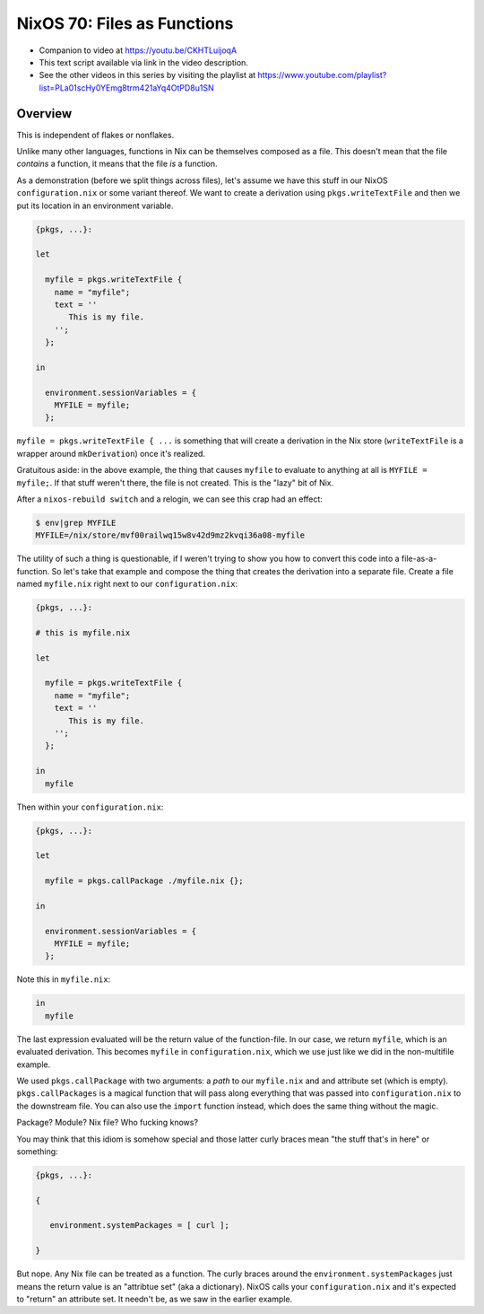 =============================
 NixOS 70: Files as Functions
=============================

- Companion to video at https://youtu.be/CKHTLuijoqA

- This text script available via link in the video description.

- See the other videos in this series by visiting the playlist at
  https://www.youtube.com/playlist?list=PLa01scHy0YEmg8trm421aYq4OtPD8u1SN

Overview
========

This is independent of flakes or nonflakes.

Unlike many other languages, functions in Nix can be themselves composed as a
file.  This doesn't mean that the file *contains* a function, it means that the
file *is* a function.

As a demonstration (before we split things across files), let's assume we have
this stuff in our NixOS ``configuration.nix`` or some variant thereof.  We want
to create a derivation using ``pkgs.writeTextFile`` and then we put its
location in an environment variable.

.. code-block:: nix

    {pkgs, ...}:

    let

      myfile = pkgs.writeTextFile {
        name = "myfile";
        text = ''
           This is my file.
        '';
      };

    in

      environment.sessionVariables = {
        MYFILE = myfile;
      };


``myfile = pkgs.writeTextFile { ...`` is something that will create a
derivation in the Nix store (``writeTextFile`` is a wrapper around
``mkDerivation``) once it's realized.

Gratuitous aside: in the above example, the thing that causes ``myfile`` to
evaluate to anything at all is ``MYFILE = myfile;``.  If that stuff weren't
there, the file is not created.  This is the "lazy" bit of Nix.

After a ``nixos-rebuild switch`` and a relogin, we can see this crap had an
effect:

.. code-block:: bash

   $ env|grep MYFILE
   MYFILE=/nix/store/mvf00railwq15w8v42d9mz2kvqi36a08-myfile

The utility of such a thing is questionable, if I weren't trying to show you
how to convert this code into a file-as-a-function.  So let's take that example
and compose the thing that creates the derivation into a separate file.  Create
a file named ``myfile.nix`` right next to our ``configuration.nix``:

.. code-block:: nix

    {pkgs, ...}:

    # this is myfile.nix

    let

      myfile = pkgs.writeTextFile {
        name = "myfile";
        text = ''
           This is my file.
        '';
      };

    in
      myfile

Then within your ``configuration.nix``:

.. code-block:: nix

    {pkgs, ...}:

    let

      myfile = pkgs.callPackage ./myfile.nix {};
                
    in

      environment.sessionVariables = {
        MYFILE = myfile;
      };
  
Note this in ``myfile.nix``:

.. code-block:: nix

   in
     myfile

The last expression evaluated will be the return value of the function-file.
In our case, we return ``myfile``, which is an evaluated derivation.  This
becomes ``myfile`` in ``configuration.nix``, which we use just like we did in
the non-multifile example.

We used ``pkgs.callPackage`` with two arguments: a *path* to our ``myfile.nix``
and and attribute set (which is empty).  ``pkgs.callPackages`` is a magical
function that will pass along everything that was passed into
``configuration.nix`` to the downstream file.  You can also use the ``import``
function instead, which does the same thing without the magic.

Package?  Module?  Nix file?  Who fucking knows?

You may think that this idiom is somehow special and those latter curly braces
mean "the stuff that's in here" or something:

.. code-block:: nix

    {pkgs, ...}:

    {

       environment.systemPackages = [ curl ];

    }

But nope.  Any Nix file can be treated as a function.  The curly braces around
the ``environment.systemPackages`` just means the return value is an "attribtue
set" (aka a dictionary).  NixOS calls your ``configuration.nix`` and it's
expected to "return" an attribute set.  It needn't be, as we saw in the earlier
example.


